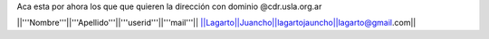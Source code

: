 Aca esta por ahora los que que quieren la dirección con dominio @cdr.usla.org.ar

||'''Nombre'''||'''Apellido'''||'''userid'''||'''mail'''||
||Lagarto||Juancho||lagartojauncho||lagarto@gmail.com||

